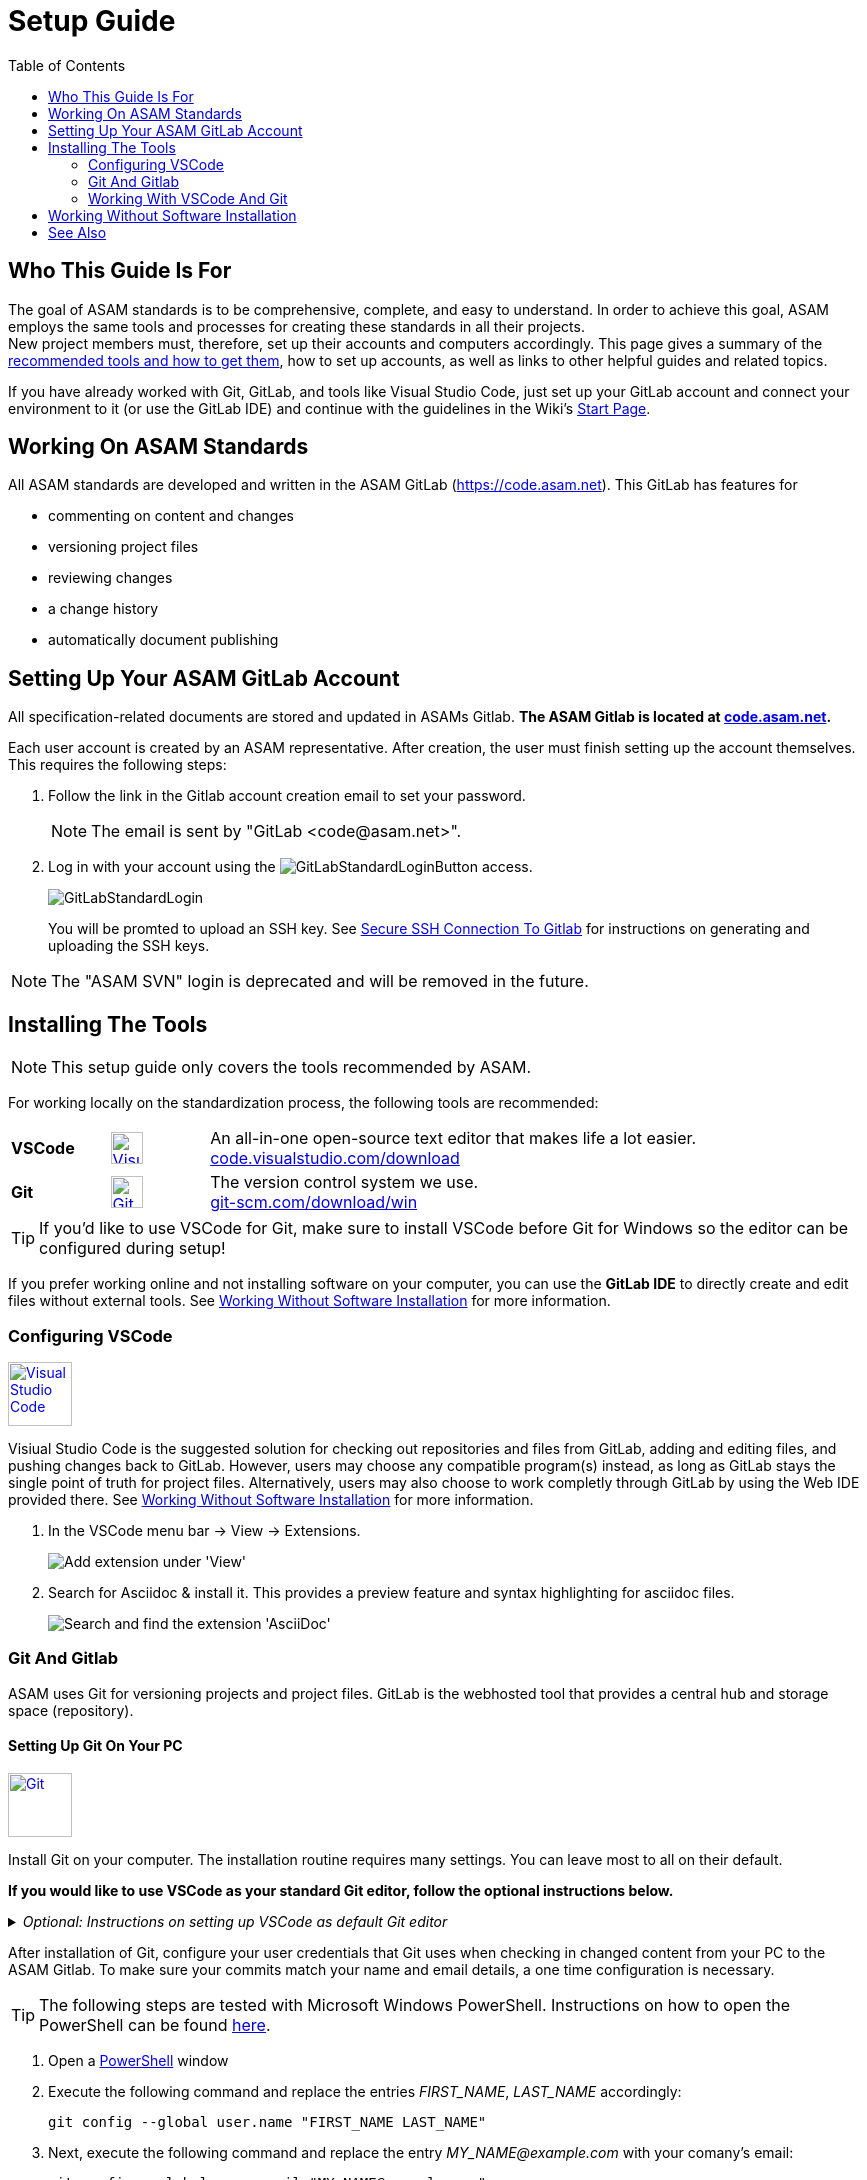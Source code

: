 :imagesdir: ../images
:toc:

= Setup Guide

== Who This Guide Is For


The goal of ASAM standards is to be comprehensive, complete, and easy to understand. In order to achieve this goal, ASAM employs the same tools and processes for creating these standards in all their projects. +
New project members must, therefore, set up their accounts and computers accordingly. This page gives a summary of the <<Installing the tools,recommended tools and how to get them>>, how to set up accounts, as well as links to other helpful guides and related topics.

If you have already worked with Git, GitLab, and tools like Visual Studio Code, just set up your GitLab account and connect your environment to it (or use the GitLab IDE) and continue with the guidelines in the Wiki's link:./home.md[Start Page].

== Working On ASAM Standards
All ASAM standards are developed and written in the ASAM GitLab (https://code.asam.net). This GitLab has features for

* commenting on content and changes
* versioning project files
* reviewing changes
* a change history
* automatically document publishing


== Setting Up Your ASAM GitLab Account
:hide-uri-scheme:
All specification-related documents are stored and updated in ASAMs Gitlab. *The ASAM Gitlab is located at https://code.asam.net.*

Each user account is created by an ASAM representative. After creation, the user must finish setting up the account themselves.  This requires the following steps:

. Follow the link in the Gitlab account creation email to set your password. 
+
NOTE: The email is sent by "GitLab +<code@asam.net>+".
+
. Log in with your account using the image:GitLabStandardLoginButton.png[title="Standard Button"] access.
+
image:GitLabStandardLogin.png[title="Standard Login"]
+
You will be promted to upload an SSH key. See <<Secure SSH Connection To Gitlab>> for instructions on generating and uploading the SSH keys.

NOTE: The "ASAM SVN" login is deprecated and will be removed in the future.

== Installing The Tools
:hide-uri-scheme:
NOTE: This setup guide only covers the tools recommended by ASAM. 

For working locally on the standardization process, the following tools are recommended:

[frame="none", grid="none"]
[source,asciidoc]
[cols="1,1,5"]
|====
| *VSCode*
a| image::https://upload.wikimedia.org/wikipedia/commons/thumb/9/9a/Visual_Studio_Code_1.35_icon.svg/240px-Visual_Studio_Code_1.35_icon.svg.png[alt=Visual Studio Code, width=32, height=32, align="center", link=https://code.visualstudio.com/download, window=_blank]
| An all-in-one open-source text editor that makes life a lot easier. +
https://code.visualstudio.com/download

| [[bookmark-git]]*Git*
a| image::https://upload.wikimedia.org/wikipedia/commons/thumb/3/3f/Git_icon.svg/240px-Git_icon.svg.png[alt=Git, width=32, height=32, align="center",link=https://git-scm.com/download/win, window=_blank]
| The version control system we use. +
https://git-scm.com/download/win
|====


TIP: If you'd like to use VSCode for Git, make sure to install VSCode before Git for Windows so the editor can be configured during setup!

If you prefer working online and not installing software on your computer, you can use the *GitLab IDE* to directly create and edit files without external tools. See <<Working Without Software Installation>> for more information.

=== Configuring VSCode

image::https://upload.wikimedia.org/wikipedia/commons/thumb/9/9a/Visual_Studio_Code_1.35_icon.svg/240px-Visual_Studio_Code_1.35_icon.svg.png[alt=Visual Studio Code, width=64, height=64, link=https://code.visualstudio.com/download, role=right]

Visiual Studio Code is the suggested solution for checking out repositories and files from GitLab, adding and editing files, and pushing changes back to GitLab. However, users may choose any compatible program(s) instead, as long as GitLab stays the single point of truth for project files. Alternatively, users may also choose to work completly through GitLab by using the Web IDE provided there. See <<Working Without Software Installation>> for more information.

. In the VSCode menu bar -> View -> Extensions.
+ 
image::extensions.png[alt=Add extension under 'View'] 

. Search for Asciidoc & install it. This provides a preview feature and syntax highlighting for asciidoc files.
+
image::install_asciidoc.png[alt=Search and find the extension 'AsciiDoc']


=== Git And Gitlab
ASAM uses Git for versioning projects and project files. GitLab is the webhosted tool that provides a central hub and storage space (repository).

==== Setting Up Git On Your PC
image::https://upload.wikimedia.org/wikipedia/commons/thumb/3/3f/Git_icon.svg/240px-Git_icon.svg.png[alt=Git, width=64, height=64, role="right",link=https://git-scm.com/download/win, window=_blank]

Install Git on your computer. The installation routine requires many settings. You can leave most to all on their default. 

*If you would like to use VSCode as your standard Git editor, follow the optional instructions below.*

._Optional: Instructions on setting up VSCode as default Git editor_
[%collapsible]
====
image:SelectVSCodeForGit.png[title="Use Visual Studio Code as Git's default editor"]

* Select "Use Visual Studio Code as Git's default editor" from the drop-down menu

NOTE: If you cannot click "Next", make sure VSCode is already installed. Return to the previous step and continue again. Now, the "next" button should be active.
====

After installation of Git, configure your user credentials that Git uses when checking in changed content from your PC to the ASAM Gitlab. To make sure your commits match your name and email details, a one time configuration is necessary.

TIP: The following steps are tested with Microsoft Windows PowerShell. Instructions on how to open the PowerShell can be found link:PowershellTutorial.adoc[here].

. Open a link:PowershellTutorial.adoc[PowerShell] window
. Execute the following command and replace the entries _FIRST_NAME_, _LAST_NAME_  accordingly: 

+
[source,git]
----
git config --global user.name "FIRST_NAME LAST_NAME"
----

. Next, execute the following command and replace the entry _MY_NAME@example.com_ with your comany's email:
+
[source,git]
----
git config --global user.email "MY_NAME@example.com"
----

NOTE: If no error is returned, the configuration step has been successful.

==== Secure SSH Connection To Gitlab

NOTE: This is optional! It removes the need to enter the user password for every push/pull but requires some extra time for initial setup.

===== Creating The SSH Keys And Apply In GitLab
To ensure you don't have to enter your login details every time you want to interact with the repository, add an SSH key to your account. To do so, follow these steps:

. In a link:PowershellTutorial.adoc[PowerShell] window, enter the following: 
+
NOTE: The link:PowershellTutorial.adoc[PowerShell] window should be opened in your user folder (Windows). Usually, if you open it through right-click on the Windows button, this should be the case.
+
[source,git]
----
ssh-keygen -t ed25519 -C "YourEmail@address.com"  
----
+
TIP: Replace _YourEmail@address.com_ with your company mail.

.. Confirm the suggested path with Enter.
.. Type in a passphrase and confirm with Enter, or just confirm without a passphrase.
+
TIP: Entering a passphrase is optional and leads to additional steps every time you connect to the remote, so it is not recommended.

. Enter the following to copy the created public key to the Windows clipboard:
+
[source,git]
----
Get-Content ~/.ssh/id_ed25519.pub | Set-Clipboard 
----
+
TIP: If this doesn’t work, open the file you created in a text editor and copy the whole text manually.


. Edit your profile in Gitlab
+
image:AccessGitlabAccountConfig.png[title="Edit user profile in GitLab"]

. Open the settings "SSH Keys" on the left
+
image:OpenSSHSettings.png[title="Open the 'SSH Keys' settings"]

. Add the generated key to https://code.asam.net/profile/keys[Gitlab] - Paste the key copied in step 2, give it a title and then click "Add Key"
+

.Entry mask for SSH key in GitLab
image:PasteSSHKey.png[title="Paste and confirm your new public SSH key"] +

.Confirmation screen after SSH key has been entered in GitLab
image:ConfirmSSHKey.png[title="Window shown after SHS key has been entered and confirmed"]

===== Apply The Generated SSH Key Locally

Now, GitLab knows the public key you use to authorize when interacting with GitLab from your PC. In order to use the generated keys for authorization by your PC, execute the following steps:

. Check if the SSH Agent is running
.. Open a link:PowershellTutorial.adoc[PowerShell] window
.. Type `Get-Service ssh-agent`, hit Enter and check the status. If the status is "Stopped", continue
.. Type `Get-Service ssh-agent | Select StartType`, hit Enter and check the StartType. If it is "Disabled", continue with _Activate the SSH Agent_. Otherwise, continue with _Start the SSH Agent_.

. Activate the SSH Agent
+
NOTE: This requires administration rights. If you do not have these, request support from your IT department.
+
.. Open another link:PowershellTutorial.adoc[PowerShell] window (with Administration rights)
.. Set the SSH Agent to start manually by typing `Get-Service -Name ssh-agent | Set-Service -StartupType Manual` and hitting Enter

. Start the SSH Agent
.. Return to the PowerShell window or open a new one
.. Enter `Start-Service ssh-agent` and hit Enter
+

. Add the SSH private key to the agent
+
NOTE: This should not be done in the Administration link:PowershellTutorial.adoc[PowerShell] window if your Admin account is not your user account. Otherwise, Windows will complain about unprotected private key files!
+
.. Return to the PowerShell window or open a new one
.. To add your generated private key to the SSH Agent, enter `ssh-add ~/.ssh/id_ed25519`
+
NOTE: If you chose a different folder or filename, you may need to change the path ("~/.ssh/") and/or the filename ("id_ed25519") accordingly.

*See also*:

* link:https://docs.github.com/en/authentication/connecting-to-github-with-ssh/generating-a-new-ssh-key-and-adding-it-to-the-ssh-agent#adding-your-ssh-key-to-the-ssh-agent[Generating And Adding Your SSH Key To The SSH Agent]
* link:https://stackoverflow.com/questions/52113738/starting-ssh-agent-on-windows-10-fails-unable-to-start-ssh-agent-service-erro[Start SSH Agent]



=== Working With VSCode And Git

For an example on how to work with VSCode and Git, see link:CloningRepoTutorial.adoc[Cloning Your First Repository].

== Working Without Software Installation

GitLab provides an integrated working environment and text editor with which users can directly create and edit files without having to install Git or an editor like VSCode. 
See link:GitLab-IDE-Guide.adoc[the GitLab Web IDE Guide] for more information.

== See Also

* link:Platforms.md[Overview over used platforms]
* link:Microsoft-Teams-and-Sharepoint.adoc[Teams & Sharepoint]
* link:Shared-OpenX-Calender.adoc[Synchronize with the OpenX calendar]
* link:GitLab-IDE-Guide.adoc[GitLab IDE Guide]
* link:ProjectGuidelines.adoc[Project Guidelines]
* link:WritingGuidelines.adoc[Writing Guidelines]
